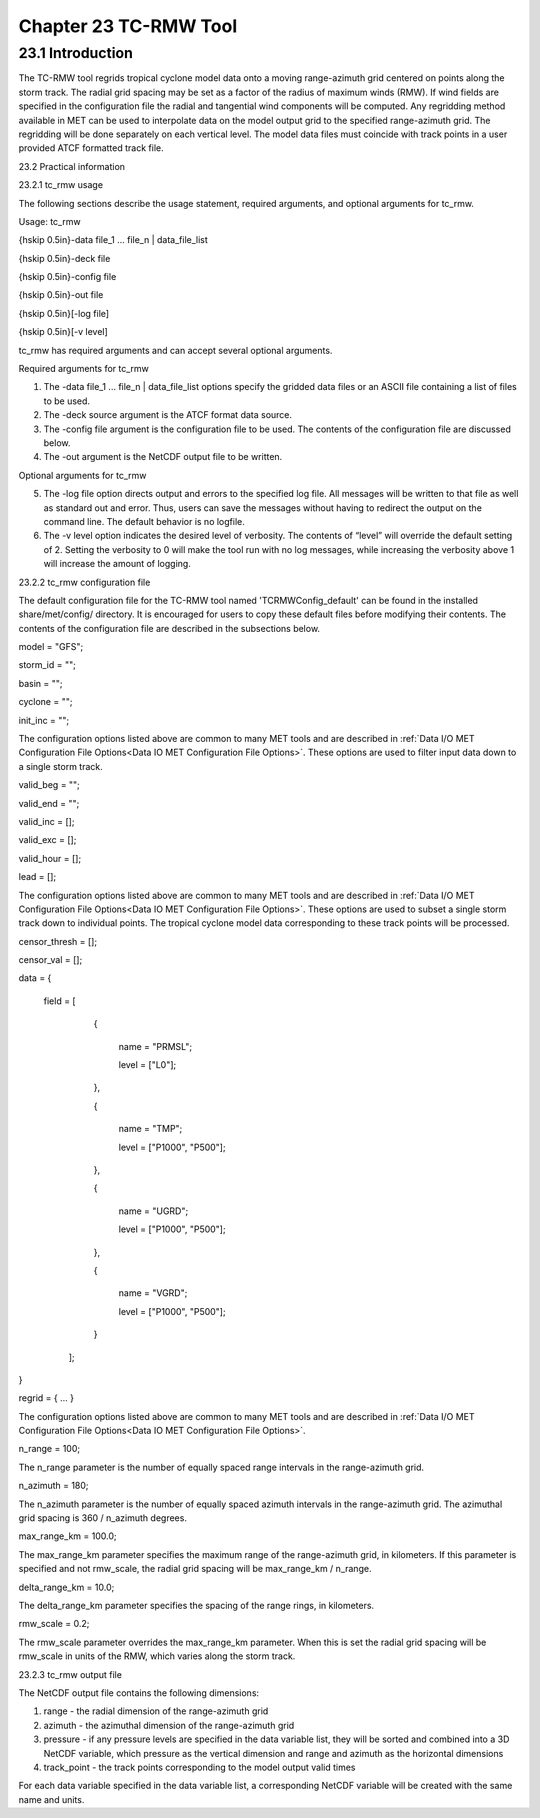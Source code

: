 .. _tc-rmw:

Chapter 23 TC-RMW Tool
======================

23.1 Introduction
_________________

The TC-RMW tool regrids tropical cyclone model data onto a moving range-azimuth grid centered on points along the storm track. The radial grid spacing may be set as a factor of the radius of maximum winds (RMW). If wind fields are specified in the configuration file the radial and tangential wind components will be computed. Any regridding method available in MET can be used to interpolate data on the model output grid to the specified range-azimuth grid. The regridding will be done separately on each vertical level. The model data files must coincide with track points in a user provided ATCF formatted track file.

23.2 Practical information

23.2.1 tc_rmw usage

The following sections describe the usage statement, required arguments, and optional arguments for tc_rmw.

Usage: tc_rmw

{\hskip 0.5in}-data file_1 ... file_n | data_file_list

{\hskip 0.5in}-deck file

{\hskip 0.5in}-config file

{\hskip 0.5in}-out file

{\hskip 0.5in}[-log file]

{\hskip 0.5in}[-v level]

tc_rmw has required arguments and can accept several optional arguments.

Required arguments for tc_rmw

1. The -data file_1 ... file_n | data_file_list options specify the gridded data files or an ASCII file containing a list of files to be used.

2. The -deck source argument is the ATCF format data source.

3. The -config file argument is the configuration file to be used. The contents of the configuration file are discussed below.

4. The -out argument is the NetCDF output file to be written.

Optional arguments for tc_rmw

5. The -log file option directs output and errors to the specified log file. All messages will be written to that file as well as standard out and error. Thus, users can save the messages without having to redirect the output on the command line. The default behavior is no logfile.

6. The -v level option indicates the desired level of verbosity. The contents of “level” will override the default setting of 2. Setting the verbosity to 0 will make the tool run with no log messages, while increasing the verbosity above 1 will increase the amount of logging.

23.2.2 tc_rmw configuration file

The default configuration file for the TC-RMW tool named 'TCRMWConfig_default' can be found in the installed share/met/config/ directory. It is encouraged for users to copy these default files before modifying their contents. The contents of the configuration file are described in the subsections below.


model = "GFS";

storm_id = "";

basin = "";

cyclone = "";

init_inc = "";

The configuration options listed above are common to many MET tools and are described in :ref:`Data I/O MET Configuration File Options<Data IO MET Configuration File Options>`.
These options are used to filter input data down to a single storm track.


valid_beg = "";

valid_end = "";

valid_inc = [];

valid_exc = [];

valid_hour = [];

lead       = [];

The configuration options listed above are common to many MET tools and are described in :ref:`Data I/O MET Configuration File Options<Data IO MET Configuration File Options>`.
These options are used to subset a single storm track down to individual points. The tropical cyclone model data corresponding to these track points will be processed.


censor_thresh = [];

censor_val    = [];

data  = {

   field = [

        {

           name = "PRMSL";

           level = ["L0"];

        },

        {

           name = "TMP";

           level = ["P1000", "P500"];

        },

        {

           name = "UGRD";

           level = ["P1000", "P500"];

        },

        {

           name = "VGRD";

           level = ["P1000", "P500"];

        }

    ];

}

regrid = { ... }

The configuration options listed above are common to many MET tools and are described in :ref:`Data I/O MET Configuration File Options<Data IO MET Configuration File Options>`.



n_range = 100;

The n_range parameter is the number of equally spaced range intervals in the range-azimuth grid.



n_azimuth = 180;

The n_azimuth parameter is the number of equally spaced azimuth intervals in the range-azimuth grid. The azimuthal grid spacing is 360 / n_azimuth degrees.



max_range_km = 100.0;

The max_range_km parameter specifies the maximum range of the range-azimuth grid, in kilometers. If this parameter is specified and not rmw_scale, the radial grid spacing will be max_range_km / n_range.



delta_range_km = 10.0;

The delta_range_km parameter specifies the spacing of the range rings, in kilometers.



rmw_scale = 0.2;

The rmw_scale parameter overrides the max_range_km parameter. When this is set the radial grid spacing will be rmw_scale in units of the RMW, which varies along the storm track.

23.2.3 tc_rmw output file

The NetCDF output file contains the following dimensions:

1. range - the radial dimension of the range-azimuth grid

2. azimuth - the azimuthal dimension of the range-azimuth grid

3. pressure - if any pressure levels are specified in the data variable list, they will be sorted and combined into a 3D NetCDF variable, which pressure as the vertical dimension and range and azimuth as the horizontal dimensions

4. track_point - the track points corresponding to the model output valid times

For each data variable specified in the data variable list, a corresponding NetCDF variable will be created with the same name and units.

